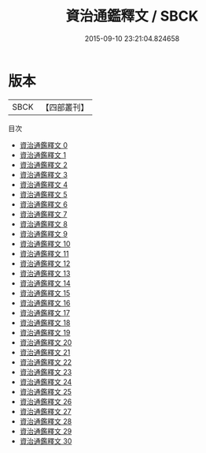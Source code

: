 #+TITLE: 資治通鑑釋文 / SBCK

#+DATE: 2015-09-10 23:21:04.824658
* 版本
 |      SBCK|【四部叢刊】  |
目次
 - [[file:KR2b0016_000.txt][資治通鑑釋文 0]]
 - [[file:KR2b0016_001.txt][資治通鑑釋文 1]]
 - [[file:KR2b0016_002.txt][資治通鑑釋文 2]]
 - [[file:KR2b0016_003.txt][資治通鑑釋文 3]]
 - [[file:KR2b0016_004.txt][資治通鑑釋文 4]]
 - [[file:KR2b0016_005.txt][資治通鑑釋文 5]]
 - [[file:KR2b0016_006.txt][資治通鑑釋文 6]]
 - [[file:KR2b0016_007.txt][資治通鑑釋文 7]]
 - [[file:KR2b0016_008.txt][資治通鑑釋文 8]]
 - [[file:KR2b0016_009.txt][資治通鑑釋文 9]]
 - [[file:KR2b0016_010.txt][資治通鑑釋文 10]]
 - [[file:KR2b0016_011.txt][資治通鑑釋文 11]]
 - [[file:KR2b0016_012.txt][資治通鑑釋文 12]]
 - [[file:KR2b0016_013.txt][資治通鑑釋文 13]]
 - [[file:KR2b0016_014.txt][資治通鑑釋文 14]]
 - [[file:KR2b0016_015.txt][資治通鑑釋文 15]]
 - [[file:KR2b0016_016.txt][資治通鑑釋文 16]]
 - [[file:KR2b0016_017.txt][資治通鑑釋文 17]]
 - [[file:KR2b0016_018.txt][資治通鑑釋文 18]]
 - [[file:KR2b0016_019.txt][資治通鑑釋文 19]]
 - [[file:KR2b0016_020.txt][資治通鑑釋文 20]]
 - [[file:KR2b0016_021.txt][資治通鑑釋文 21]]
 - [[file:KR2b0016_022.txt][資治通鑑釋文 22]]
 - [[file:KR2b0016_023.txt][資治通鑑釋文 23]]
 - [[file:KR2b0016_024.txt][資治通鑑釋文 24]]
 - [[file:KR2b0016_025.txt][資治通鑑釋文 25]]
 - [[file:KR2b0016_026.txt][資治通鑑釋文 26]]
 - [[file:KR2b0016_027.txt][資治通鑑釋文 27]]
 - [[file:KR2b0016_028.txt][資治通鑑釋文 28]]
 - [[file:KR2b0016_029.txt][資治通鑑釋文 29]]
 - [[file:KR2b0016_030.txt][資治通鑑釋文 30]]
